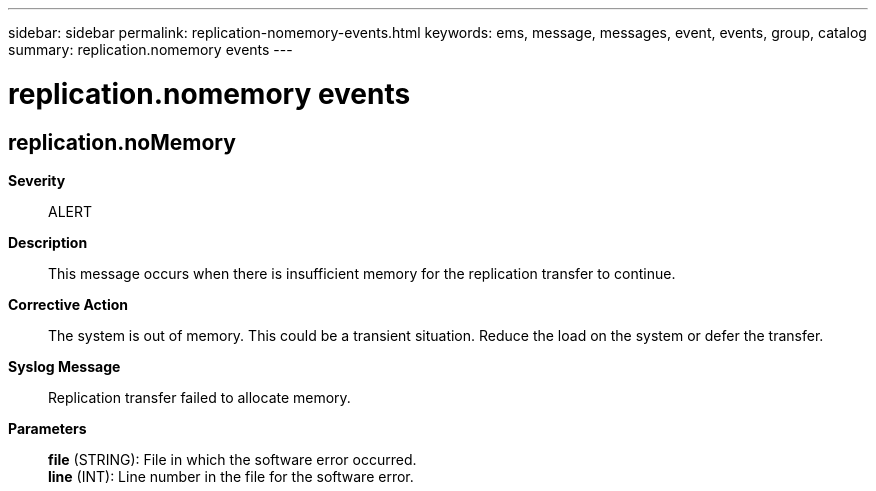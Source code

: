 ---
sidebar: sidebar
permalink: replication-nomemory-events.html
keywords: ems, message, messages, event, events, group, catalog
summary: replication.nomemory events
---

= replication.nomemory events
:toclevels: 1
:hardbreaks:
:nofooter:
:icons: font
:linkattrs:
:imagesdir: ./media/

== replication.noMemory
*Severity*::
ALERT
*Description*::
This message occurs when there is insufficient memory for the replication transfer to continue.
*Corrective Action*::
The system is out of memory. This could be a transient situation. Reduce the load on the system or defer the transfer.
*Syslog Message*::
Replication transfer failed to allocate memory.
*Parameters*::
*file* (STRING): File in which the software error occurred.
*line* (INT): Line number in the file for the software error.
